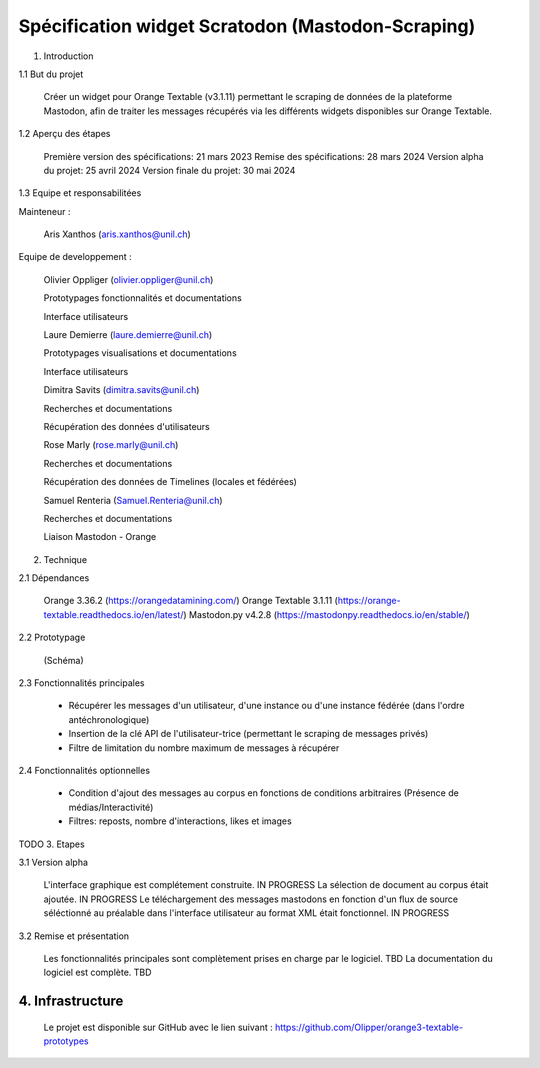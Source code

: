 ===================
Spécification widget Scratodon (Mastodon-Scraping)
===================

1. Introduction

1.1 But du projet

    Créer un widget pour Orange Textable (v3.1.11) permettant le scraping de données de la plateforme Mastodon, afin de traiter les messages récupérés via les différents widgets disponibles sur Orange Textable.

1.2 Aperçu des étapes

    Première version des spécifications: 21 mars 2023
    Remise des spécifications: 28 mars 2024
    Version alpha du projet: 25 avril 2024
    Version finale du projet: 30 mai 2024

1.3 Equipe et responsabilitées

Mainteneur :

    Aris Xanthos (aris.xanthos@unil.ch)


Equipe de developpement :

    Olivier Oppliger (olivier.oppliger@unil.ch)

    Prototypages fonctionnalités et documentations

    Interface utilisateurs

    
    Laure Demierre (laure.demierre@unil.ch)

    Prototypages visualisations et documentations

    Interface utilisateurs


    Dimitra Savits (dimitra.savits@unil.ch)

    Recherches et documentations

    Récupération des données d'utilisateurs


    Rose Marly (rose.marly@unil.ch)

    Recherches et documentations

    Récupération des données de Timelines (locales et fédérées)



    Samuel Renteria (Samuel.Renteria@unil.ch)

    Recherches et documentations

    Liaison Mastodon - Orange 


2. Technique

2.1 Dépendances

    Orange 3.36.2 (https://orangedatamining.com/)
    Orange Textable 3.1.11 (https://orange-textable.readthedocs.io/en/latest/)
    Mastodon.py v4.2.8 (https://mastodonpy.readthedocs.io/en/stable/)

2.2 Prototypage

    (Schéma)

2.3 Fonctionnalités principales

    - Récupérer les messages d'un utilisateur, d'une instance ou d'une instance fédérée (dans l'ordre antéchronologique)

    - Insertion de la clé API de l'utilisateur-trice (permettant le scraping de messages privés)

    - Filtre de limitation du nombre maximum de messages à récupérer

2.4 Fonctionnalités optionnelles

    - Condition d'ajout des messages au corpus en fonctions de conditions arbitraires (Présence de médias/Interactivité)

    - Filtres: reposts, nombre d'interactions, likes et images


TODO
3. Etapes

3.1 Version alpha

    L'interface graphique est complétement construite. IN PROGRESS
    La sélection de document au corpus était ajoutée. IN PROGRESS
    Le téléchargement des messages mastodons en fonction d'un flux de source séléctionné au préalable dans l'interface  utilisateur au format XML était fonctionnel. IN PROGRESS

3.2 Remise et présentation

    Les fonctionnalités principales sont complètement prises en charge par le logiciel. TBD
    La documentation du logiciel est complète. TBD


4. Infrastructure
=========

    Le projet est disponible sur GitHub avec le lien suivant : https://github.com/Olipper/orange3-textable-prototypes
